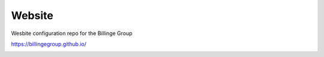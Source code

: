 Website
-------
Wesbite configuration repo for the Billinge Group


https://billingegroup.github.io/


.. image:: https://travis-ci.org/Billingegroup/website.svg?branch=master
    :target: https://travis-ci.org/Billingegroup/website
